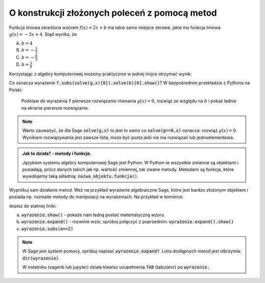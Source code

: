 O konstrukcji złożonych poleceń z pomocą metod
----------------------------------------------

Funkcja liniowa określona wzorem :math:`f(x)=2 x +b` ma takie samo
miejsce zerowe, jakie ma funkcja liniowa :math:`g(x) = -3x + 4`. Stąd
wynika, że
 
A. :math:`b=4`
#. :math:`b=-\frac{3}{2}`
#. :math:`b=-\frac{8}{3}`
#. :math:`b=\frac{3}{4}`


Korzystając z algebry komputerowej możemy praktycznie w jednej linijce
otrzymać wynik:

.. sagecellserver::

   var('x,b')
   f =  2*x + b
   g = -3*x + 4
   f.subs(solve(g,x)[0]).solve(b)[0].show()


.. only:: latex

    Otrzymujemy :math:`b=-\frac{8}{3}`.
    

Co oznacza wyrażenie :code:`f.subs(solve(g,x)[0]).solve(b)[0].show()`?
W bezpośrednim przekładzie z Pythona na Polski:

  Podstaw do wyrażenia :code:`f` pierwsze rozwiązanie równania
  :math:`g(x)=0`, rozwiąż ze względu na :math:`b` i pokaż ładnie na
  ekranie pierwsze rozwiązanie.

.. note::

   Warto zauważyć, że dla Sage :code:`solve(g,x)` to jest to samo co
   :code:`solve(g==0,x)` oznacza: rozwiąż :math:`g(x)=0`. Wynikiem
   rozwiązywania jest zawsze lista, może być pusta jeśli nie ma
   rozwiązań lub jednoelementowa.


.. admonition:: Jak to działa?  -  metody i funkcje. 

   Językiem systemu algebry komputerowej Sage jest Python. W Python-ie
   wszystkie zmienne są objektami i posiadają, prócz danych takich jak
   np. wartość zmiennej, tak zwane metody. Metodami są funkcje, które
   wywołujemy taką składnią:   :code:`nazwa_objektu.funkcja()`. 


Wypróbuj sam działanie metod. Weż na przykład wyrażenie algebraiczne
Sage, które jest bardzo złożonym objektem i posiada np. rozmaite
metody do manipulacji na wyrażeniach. Na przykład w komórce:

.. sagecellserver::

   var('x,a')
   wyrazenie = (x+a)^2
   wyrazenie      

dopisz do statniej  liniki:

a. :code:`wyrazenie.show()` - pokaże nam ładną postać matematyczną wzoru.
#. :code:`wyrazenie.expand()` - rozwinie wzór, spróboj połączyć z
   poprzednim: :code:`wyrażenie.expand().show()`
#. :code:`wyrazenie.subs(a==2)`


.. note::

   W Sage jest system pomocy, spróbuj napisać
   :code:`wyrazenie.expand?`. Lista dostępnych metod jest olbrzymia: :code:`dir(wyrazenie)`.

   W notatniku (sagenb lub jupyter) działa klawisz uzupełnienia
   :code:`TAB` (tabulator) po :code:`wyrazenie.`

